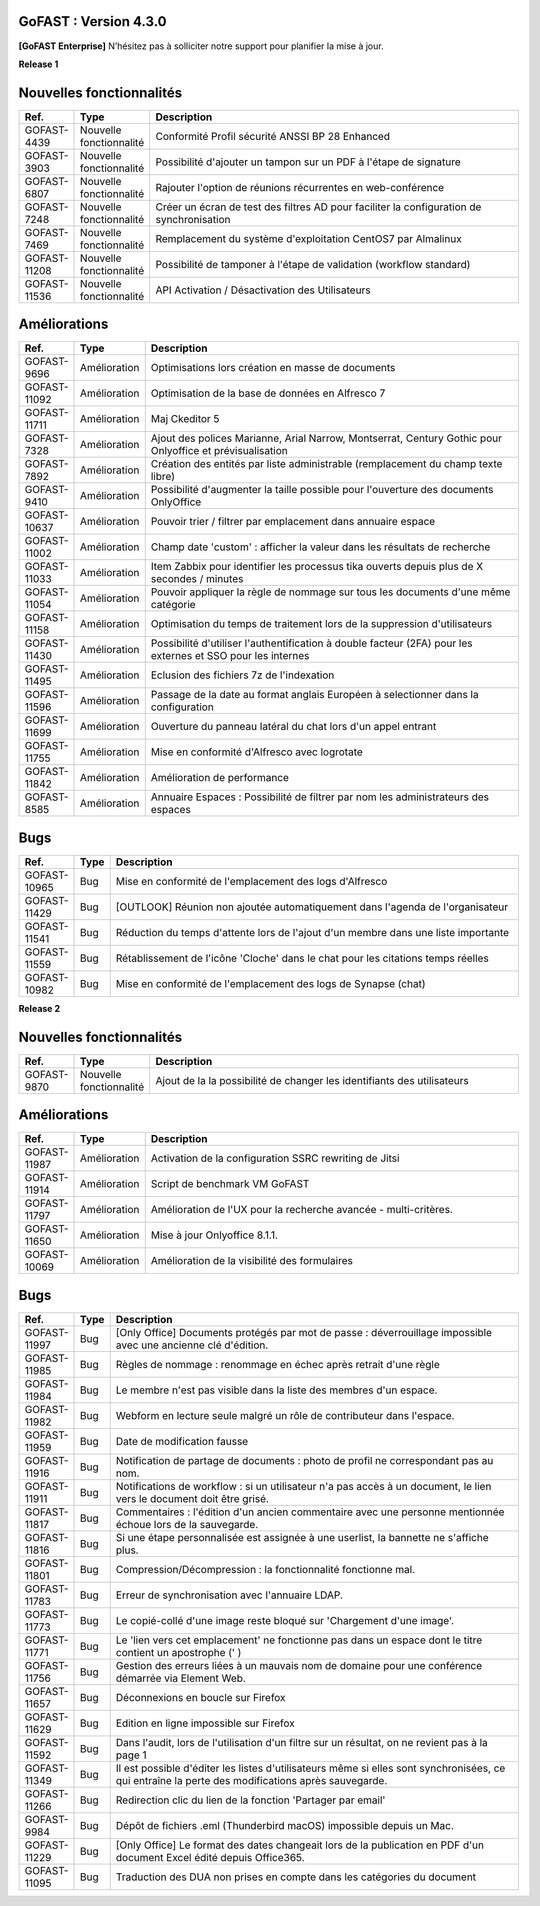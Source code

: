 GoFAST :  Version 4.3.0
********************************************

**[GoFAST Enterprise]** N’hésitez pas à solliciter notre support pour planifier la mise à jour.

**Release 1**

Nouvelles fonctionnalités 
*****************************

.. csv-table::
   :header: "Ref.","Type", "Description"
   :widths: 1000, 2000, 60000


    "GOFAST-4439","Nouvelle fonctionnalité","Conformité Profil sécurité ANSSI BP 28 Enhanced"
    "GOFAST-3903","Nouvelle fonctionnalité","Possibilité d'ajouter un tampon sur un PDF à l'étape de signature"
    "GOFAST-6807","Nouvelle fonctionnalité","Rajouter l'option de réunions récurrentes en web-conférence "
    "GOFAST-7248","Nouvelle fonctionnalité","Créer un écran de test des filtres AD pour faciliter la configuration de synchronisation "
    "GOFAST-7469","Nouvelle fonctionnalité","Remplacement du système d'exploitation CentOS7 par Almalinux"
    "GOFAST-11208","Nouvelle fonctionnalité","Possibilité de tamponer à l'étape de validation (workflow standard)"
    "GOFAST-11536","Nouvelle fonctionnalité","API Activation / Désactivation des Utilisateurs"

Améliorations 
******************************

.. csv-table::
   :header: "Ref.","Type", "Description"
   :widths: 1000, 2000, 60000

    "GOFAST-9696","Amélioration","Optimisations lors création en masse de documents"
    "GOFAST-11092","Amélioration","Optimisation de la base de données en Alfresco 7"
    "GOFAST-11711","Amélioration","Maj Ckeditor 5"
    "GOFAST-7328","Amélioration","Ajout des polices Marianne, Arial Narrow, Montserrat, Century Gothic pour Onlyoffice et prévisualisation"
    "GOFAST-7892","Amélioration","Création des entités par liste administrable (remplacement du champ texte libre)"
    "GOFAST-9410","Amélioration","Possibilité d'augmenter la taille possible pour l'ouverture des documents OnlyOffice"
    "GOFAST-10637","Amélioration","Pouvoir trier / filtrer par emplacement dans annuaire espace"
    "GOFAST-11002","Amélioration","Champ date 'custom' : afficher la valeur dans les résultats de recherche"
    "GOFAST-11033","Amélioration","Item Zabbix pour identifier les processus tika ouverts depuis plus de X secondes / minutes"
    "GOFAST-11054","Amélioration","Pouvoir appliquer la règle de nommage sur tous les documents d'une même catégorie"
    "GOFAST-11158","Amélioration","Optimisation du temps de traitement lors de la suppression d'utilisateurs"
    "GOFAST-11430","Amélioration","Possibilité d'utiliser l'authentification à double facteur (2FA) pour les externes et SSO pour les internes"
    "GOFAST-11495","Amélioration","Eclusion des fichiers 7z de l'indexation"
    "GOFAST-11596","Amélioration","Passage de la date au format anglais Européen à selectionner dans la configuration"
    "GOFAST-11699","Amélioration","Ouverture du panneau latéral du chat lors d'un appel entrant"
    "GOFAST-11755","Amélioration","Mise en conformité d'Alfresco avec logrotate"
    "GOFAST-11842","Amélioration","Amélioration de performance "
    "GOFAST-8585","Amélioration","Annuaire Espaces : Possibilité de filtrer par nom les administrateurs des espaces"

Bugs 
******************************
.. csv-table::
   :header: "Ref.","Type", "Description"
   :widths: 1000, 2000, 60000

    "GOFAST-10965","Bug","Mise en conformité de l'emplacement des logs d'Alfresco"
    "GOFAST-11429","Bug","[OUTLOOK] Réunion non ajoutée automatiquement dans l'agenda de l'organisateur"
    "GOFAST-11541","Bug","Réduction du temps d'attente lors de l'ajout d'un membre dans une liste importante"
    "GOFAST-11559","Bug","Rétablissement de l'icône 'Cloche' dans le chat pour les citations temps réelles"
    "GOFAST-10982","Bug","Mise en conformité de l'emplacement des logs de Synapse (chat)"

**Release 2**

Nouvelles fonctionnalités 
*****************************
.. csv-table::
   :header: "Ref.","Type", "Description"
   :widths: 1000, 2000, 60000

    "GOFAST-9870","Nouvelle fonctionnalité","Ajout de la la possibilité de changer les identifiants des utilisateurs "

Améliorations 
******************************
.. csv-table::
   :header: "Ref.","Type", "Description"
   :widths: 1000, 2000, 60000

   "GOFAST-11987","Amélioration","Activation de la configuration SSRC rewriting de Jitsi "
   "GOFAST-11914","Amélioration","Script de benchmark VM GoFAST "
   "GOFAST-11797","Amélioration","Amélioration de l'UX pour la recherche avancée - multi-critères. "
   "GOFAST-11650","Amélioration","Mise à jour Onlyoffice 8.1.1. "
   "GOFAST-10069","Amélioration","Amélioration de la visibilité des formulaires "


Bugs 
******************************

.. csv-table::
   :header: "Ref.","Type", "Description"
   :widths: 1000, 2000, 60000

   "GOFAST-11997","Bug","[Only Office] Documents protégés par mot de passe : déverrouillage impossible avec une ancienne clé d'édition. "
   "GOFAST-11985","Bug","Règles de nommage : renommage en échec après retrait d'une règle "
   "GOFAST-11984","Bug","Le membre n'est pas visible dans la liste des membres d'un espace. "
   "GOFAST-11982","Bug","Webform en lecture seule malgré un rôle de contributeur dans l'espace. "   
   "GOFAST-11959","Bug","Date de modification fausse  "
   "GOFAST-11916","Bug","Notification de partage de documents : photo de profil ne correspondant pas au nom. "
   "GOFAST-11911","Bug","Notifications de workflow : si un utilisateur n'a pas accès à un document, le lien vers le document doit être grisé. "
   "GOFAST-11817","Bug","Commentaires : l'édition d'un ancien commentaire avec une personne mentionnée échoue lors de la sauvegarde. "
   "GOFAST-11816","Bug","Si une étape personnalisée est assignée à une userlist, la bannette ne s'affiche plus. "
   "GOFAST-11801","Bug","Compression/Décompression : la fonctionnalité fonctionne mal. "
   "GOFAST-11783","Bug","Erreur de synchronisation avec l'annuaire LDAP. "
   "GOFAST-11773","Bug","Le copié-collé d'une image reste bloqué sur 'Chargement d'une image'. "
   "GOFAST-11771","Bug","Le 'lien vers cet emplacement' ne fonctionne pas dans un espace dont le titre contient un apostrophe (' ) "
   "GOFAST-11756","Bug","Gestion des erreurs liées à un mauvais nom de domaine pour une conférence démarrée via Element Web. "
   "GOFAST-11657","Bug","Déconnexions en boucle sur Firefox "
   "GOFAST-11629","Bug","Edition en ligne impossible sur Firefox "
   "GOFAST-11592","Bug","Dans l'audit, lors de l'utilisation d'un filtre sur un résultat, on ne revient pas à la page 1 "
   "GOFAST-11349","Bug","Il est possible d'éditer les listes d'utilisateurs même si elles sont synchronisées, ce qui entraîne la perte des modifications après sauvegarde. "
   "GOFAST-11266","Bug","Redirection clic du lien de la fonction 'Partager par email' "
   "GOFAST-9984","Bug","Dépôt de fichiers .eml (Thunderbird macOS) impossible depuis un Mac. "
   "GOFAST-11229","Bug","[Only Office] Le format des dates changeait lors de la publication en PDF d'un document Excel édité depuis Office365. "   
   "GOFAST-11095","Bug","Traduction des DUA non prises en compte dans les catégories du document "



